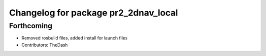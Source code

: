 ^^^^^^^^^^^^^^^^^^^^^^^^^^^^^^^^^^^^^
Changelog for package pr2_2dnav_local
^^^^^^^^^^^^^^^^^^^^^^^^^^^^^^^^^^^^^

Forthcoming
-----------
* Removed rosbuild files, added install for launch files
* Contributors: TheDash
